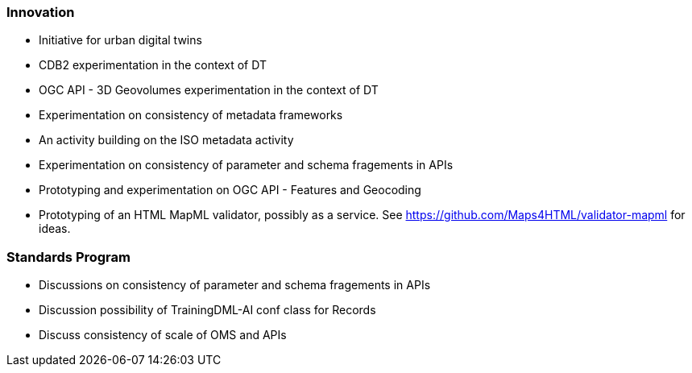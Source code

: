 === Innovation

* Initiative for urban digital twins
* CDB2 experimentation in the context of DT
* OGC API - 3D Geovolumes experimentation in the context of DT
* Experimentation on consistency of metadata frameworks
* An activity building on the ISO metadata activity
* Experimentation on consistency of parameter and schema fragements in APIs
* Prototyping and experimentation on OGC API - Features and Geocoding
* Prototyping of an HTML MapML validator, possibly as a service. See https://github.com/Maps4HTML/validator-mapml for ideas.



=== Standards Program

* Discussions on consistency of parameter and schema fragements in APIs
* Discussion possibility of TrainingDML-AI conf class for Records
* Discuss consistency of scale of OMS and APIs
